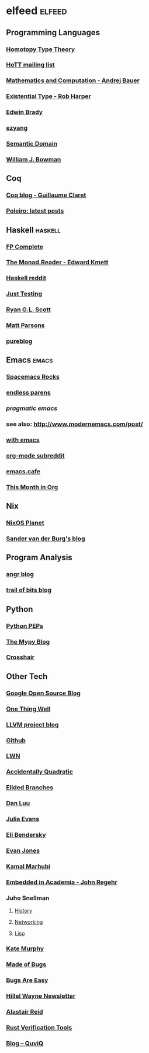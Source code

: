 * elfeed                                                             :elfeed:
** Programming Languages
*** [[http://homotopytypetheory.org/feed/][Homotopy Type Theory]]
*** [[https://groups.google.com/forum/feed/homotopytypetheory/msgs/atom.xml?num=30][HoTT mailing list]]
*** [[http://math.andrej.com/feed/][Mathematics and Computation - Andrej Bauer]]
*** [[http://existentialtype.wordpress.com/feed/][Existential Type - Rob Harper]]
*** [[https://edwinb.wordpress.com/feed/][Edwin Brady]]
*** [[http://ezyang.tumblr.com/rss][ezyang]]
*** [[http://semantic-domain.blogspot.com/feeds/posts/default][Semantic Domain]]
*** [[https://www.williamjbowman.com/feeds/all.atom.xml][William J. Bowman]]
** Coq
*** [[http://coq-blog.clarus.me/rss.xml][Coq blog - Guillaume Claret]]
*** [[http://poleiro.info/atom.xml][Poleiro: latest posts]]
** Haskell                                                          :haskell:
*** [[http://feeds.feedburner.com/fpcomplete][FP Complete]]
*** [[http://themonadreader.wordpress.com/feed/][The Monad.Reader - Edward Kmett]]
*** [[https://www.reddit.com/r/haskell/.rss][Haskell reddit]]
*** [[http://justtesting.org/rss][Just Testing]]
*** [[https://ryanglscott.github.io/feed.xml][Ryan G.L. Scott]]
*** [[https://www.parsonsmatt.org/feed.xml][Matt Parsons]]
*** [[https://frasertweedale.github.io/blog-fp/atom.xml][pureblog]]
** Emacs                                                              :emacs:
*** [[http://spacemacs.brianthicks.com/index.xml][Spacemacs Rocks]]
*** [[http://endlessparentheses.com/atom.xml][endless parens]]
*** [[pragmaticemacs.com/feed/][pragmatic emacs]]
*** see also: http://www.modernemacs.com/post/
*** [[https://with-emacs.com/rss.xml][with emacs]]
*** [[https://www.reddit.com/r/orgmode/][org-mode subreddit]]
*** [[https://emacs.cafe/feed.xml][emacs.cafe]]
*** [[https://blog.tecosaur.com/tmio/rss.xml][This Month in Org]]
** Nix
*** [[http://planet.nixos.org/atom.xml][NixOS Planet]]
*** [[http://sandervanderburg.blogspot.com/feeds/posts/default][Sander van der Burg's blog]]
** Program Analysis
*** [[http://angr.io/blog/][angr blog]]
*** [[https://blog.trailofbits.com/feed/][trail of bits blog]]
** Python
*** [[http://www.python.org/dev/peps/peps.rss][Python PEPs]]
*** [[https://mypy-lang.blogspot.com/feeds/posts/default][The Mypy Blog]]
*** [[https://pschanely.github.io/feed.xml][Crosshair]]
** Other Tech
*** [[http://google-opensource.blogspot.com/feeds/posts/default][Google Open Source Blog]]
*** [[http://onethingwell.org/rss][One Thing Well]]
*** [[http://blog.llvm.org/feeds/posts/default][LLVM project blog]]
*** [[https://github.com/siddharthist.private.atom?token=AEGGs3KMHuciRsj5_WLER5StFA6vZKAJks66OiqVwA==][Github]]
*** [[https://lwn.net/headlines/rss][LWN]]
*** [[https://accidentallyquadratic.tumblr.com/rss][Accidentally Quadratic]]
*** [[https://www.elidedbranches.com/feeds/posts/default][Elided Branches]]
*** [[https://danluu.com/atom.xml][Dan Luu]]
*** [[https://jvns.ca/atom.xml][Julia Evans]]
*** [[https://eli.thegreenplace.net/feeds/articles.atom.xml][Eli Bendersky]]
*** [[https://www.evanjones.ca/index.rss][Evan Jones]]
*** [[http://kamalmarhubi.com/blog/feed.xml][Kamal Marhubi]]
*** [[https://blog.regehr.org/feed][Embedded in Academia - John Regehr]]
*** Juho Snellman
**** [[https://www.snellman.net/blog/rss-history.xml][History]]
**** [[https://www.snellman.net/blog/rss-networking.xml][Networking]]
**** [[https://www.snellman.net/blog/rss-lisp.xml][Lisp]]
*** [[https://kate.io/feed.xml][Kate Murphy]]
*** [[https://blog.nelhage.com/atom.xml][Made of Bugs]]
*** [[https://bugsareeasy.wordpress.com/feed/][Bugs Are Easy]]
*** [[https://buttondown.email/hillelwayne/rss][Hillel Wayne Newsletter]]
*** [[https://alastairreid.github.io/feed.xml][Alastair Reid]]
*** [[https://project-oak.github.io/rust-verification-tools/feed.xml][Rust Verification Tools]]
*** [[http://www.quviq.com/category/blog/feed/][Blog – QuviQ]]
